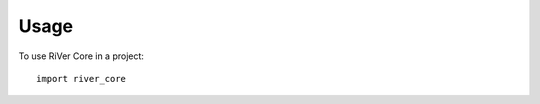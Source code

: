 .. See LICENSE for details

=====
Usage
=====

To use RiVer Core in a project::

    import river_core
